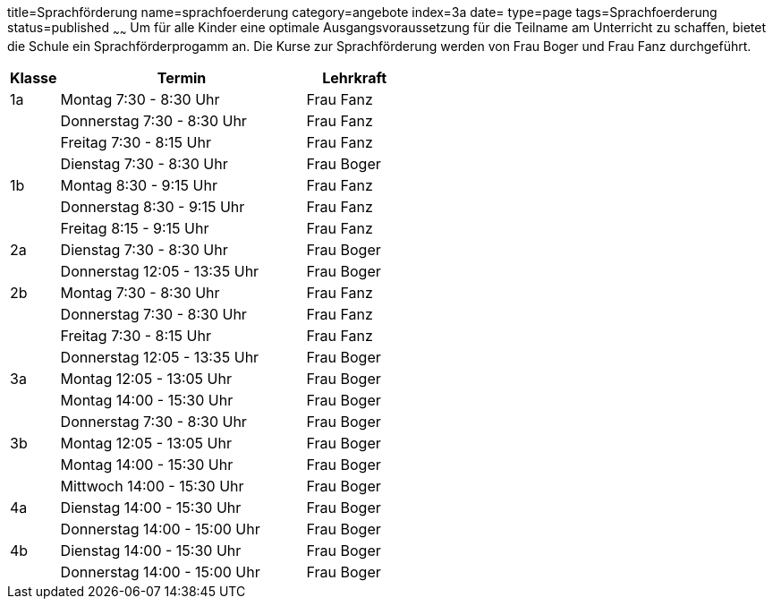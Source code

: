 title=Sprachförderung
name=sprachfoerderung
category=angebote
index=3a
date=
type=page
tags=Sprachfoerderung
status=published
~~~~~~
Um für alle Kinder eine optimale Ausgangsvoraussetzung für die Teilname am Unterricht zu schaffen, bietet die Schule ein Sprachförderprogamm an. Die Kurse zur Sprachförderung werden von Frau Boger und Frau Fanz durchgeführt.


[options="header", cols="1,5,2"]
|===
| Klasse | Termin | Lehrkraft

| 1a | Montag 7:30 - 8:30 Uhr       | Frau Fanz
|    | Donnerstag 7:30 - 8:30 Uhr   | Frau Fanz
|    | Freitag 7:30 - 8:15 Uhr      | Frau Fanz
|    | Dienstag 7:30 - 8:30 Uhr     | Frau Boger

| 1b | Montag 8:30 - 9:15 Uhr       | Frau Fanz
|    | Donnerstag 8:30 - 9:15 Uhr   | Frau Fanz
|    | Freitag 8:15 - 9:15 Uhr      | Frau Fanz

| 2a | Dienstag 7:30 - 8:30 Uhr     | Frau Boger
|    | Donnerstag 12:05 - 13:35 Uhr | Frau Boger

| 2b | Montag 7:30 - 8:30 Uhr       | Frau Fanz
|    | Donnerstag 7:30 - 8:30 Uhr   | Frau Fanz
|    | Freitag 7:30 - 8:15 Uhr      | Frau Fanz
|    | Donnerstag 12:05 - 13:35 Uhr | Frau Boger

| 3a | Montag 12:05 - 13:05 Uhr     | Frau Boger
|    | Montag 14:00 - 15:30 Uhr     | Frau Boger
|    | Donnerstag 7:30 - 8:30 Uhr   | Frau Boger

| 3b | Montag 12:05 - 13:05 Uhr     | Frau Boger
|    | Montag 14:00 - 15:30 Uhr     | Frau Boger
|    | Mittwoch 14:00 - 15:30 Uhr   | Frau Boger

| 4a | Dienstag 14:00 - 15:30 Uhr   | Frau Boger
|    | Donnerstag 14:00 - 15:00 Uhr | Frau Boger

| 4b | Dienstag 14:00 - 15:30 Uhr   | Frau Boger
|    | Donnerstag 14:00 - 15:00 Uhr | Frau Boger
|===
